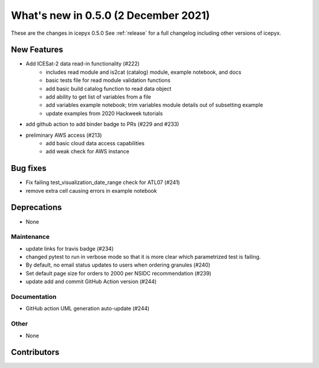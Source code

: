 .. _whatsnew_050:

What's new in 0.5.0 (2 December 2021)
-----------------------------------

These are the changes in icepyx 0.5.0 See :ref:`release` for a full changelog
including other versions of icepyx.


New Features
~~~~~~~~~~~~

- Add ICESat-2 data read-in functionality (#222)
    * includes read module and is2cat (catalog) module, example notebook, and docs
    * basic tests file for read module validation functions
    * add basic build catalog function to read data object
    * add ability to get list of variables from a file
    * add variables example notebook; trim variables module details out of subsetting example
    * update examples from 2020 Hackweek tutorials
- add github action to add binder badge to PRs (#229 and #233)
- preliminary AWS access (#213)  
    * add basic cloud data access capabilities
    * add weak check for AWS instance

Bug fixes
~~~~~~~~~

- Fix failing test_visualization_date_range check for ATL07 (#241)
- remove extra cell causing errors in example notebook


Deprecations
~~~~~~~~~~~~

- None


Maintenance
^^^^^^^^^^^

- update links for travis badge (#234)
- changed pytest to run in verbose mode so that it is more clear which parametrized test is failing.
- By default, no email status updates to users when ordering granules (#240)
- Set default page size for orders to 2000 per NSIDC recommendation (#239)
- update add and commit GitHub Action version (#244)


Documentation
^^^^^^^^^^^^^

- GitHub action UML generation auto-update (#244)


Other
^^^^^

- None


Contributors
~~~~~~~~~~~~

.. contributors:: v0.4.1..v0.5.0|HEAD  